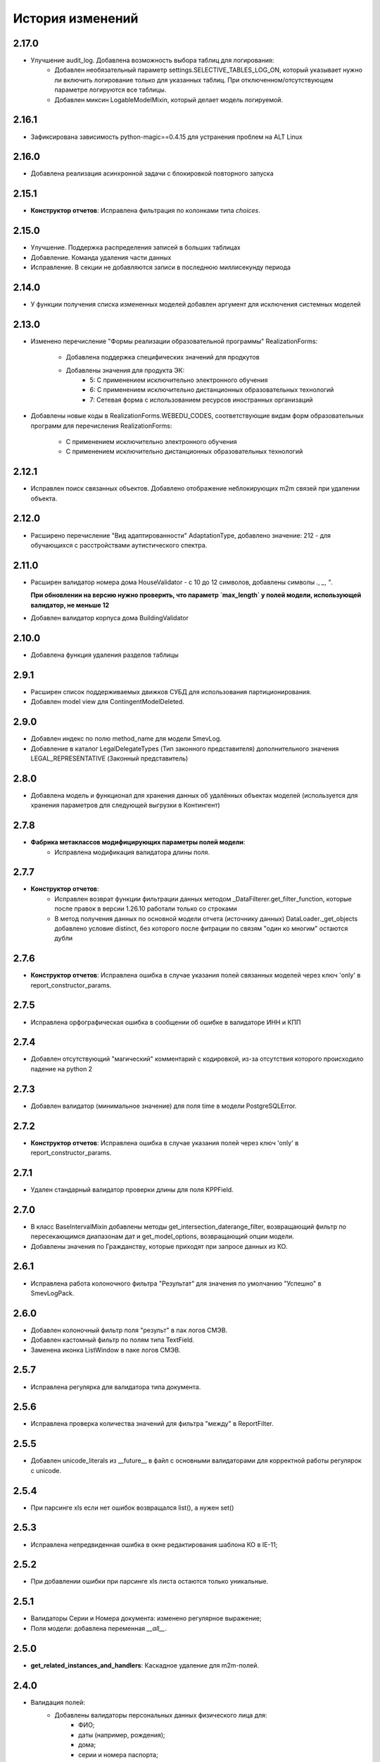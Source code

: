 .. :changelog:

История изменений
-----------------

2.17.0
++++++
- Улучшение audit_log. Добавлена возможность выбора таблиц для логирования:
    - Добавлен необязательный параметр settings.SELECTIVE_TABLES_LOG_ON,
      который указывает нужно ли включить логирование только для указанных
      таблиц. При отключенном/отсутствующем параметре логируются все таблицы.
    - Добавлен миксин LogableModelMixin, который делает модель логируемой.

2.16.1
++++++
- Зафиксирована зависимость python-magic==0.4.15 для устранения проблем на ALT Linux

2.16.0
++++++
- Добавлена реализация асинхронной задачи с блокировкой повторного запуска

2.15.1
++++++
- **Конструктор отчетов**: Исправлена фильтрация по колонками типа `choices`.

2.15.0
++++++
- Улучшение. Поддержка распределения записей в больших таблицах
- Добавление. Команда удаления части данных
- Исправление. В секции не добавляются записи в последнюю миллисекунду периода

2.14.0
++++++
- У функции получения списка измененных моделей добавлен аргумент для
  исключения системных моделей

2.13.0
++++++
- Изменено перечисление "Формы реализации образовательной программы"
  RealizationForms:
    - Добавлена поддержка специфических значений для продкутов
    - Добавлены значения для продукта ЭК:
        - 5: С применением исключительно электронного обучения
        - 6: С применением исключительно дистанционных
          образовательных технологий
        - 7: Сетевая форма с использованием ресурсов иностранных организаций

- Добавлены новые коды в RealizationForms.WEBEDU_CODES, соответствующие
  видам форм образовательных программ для перечисления RealizationForms:

    - С применением исключительно электронного обучения
    - С применением исключительно дистанционных образовательных технологий


2.12.1
++++++
- Исправлен поиск связанных объектов. Добавлено отображение неблокирующих
  m2m связей при удалении объекта.

2.12.0
++++++
- Расширено перечисление "Вид адаптированности" AdaptationType, добавлено
  значение: 212 - для обучающихся с расстройствами аутистического спектра.

2.11.0
++++++
- Расширен валидатор номера дома HouseValidator - с 10 до 12 символов,
  добавлены символы `.`, `_`, `"`.

  **При обновлении на версию нужно проверить, что параметр `max_length`
  у полей модели, использующей валидатор, не меньше 12**
- Добавлен валидатор корпуса дома BuildingValidator

2.10.0
++++++
- Добавлена функция удаления разделов таблицы

2.9.1
+++++
- Расширен список поддерживаемых движков СУБД для использования
  партиционирования.
- Добавлен model view для ContingentModelDeleted.

2.9.0
+++++
- Добавлен индекс по полю method_name для модели SmevLog.
- Добавление в каталог LegalDelegateTypes (Тип законного представителя)
  дополнительного значения LEGAL_REPRESENTATIVE (Законный представитель)

2.8.0
+++++
- Добавлена модель и функционал для хранения данных об удалённых объектах
  моделей (используется для хранения параметров для следующей выгрузки в
  Контингент)

2.7.8
+++++
- **Фабрика метаклассов модифицирующих параметры полей модели**:
    - Исправлена модификация валидатора длины поля.

2.7.7
+++++
- **Конструктор отчетов**:
    - Исправлен возврат функции фильтрации данных методом
      _DataFilterer.get_filter_function,
      которые после правок в версии 1.26.10 работали только со строками
    - В метод получения данных по основной модели отчета (источнику данных)
      DataLoader._get_objects добавлено условие distinct,
      без которого после фитрации по связям "один ко многим" остаются дубли

2.7.6
+++++
- **Конструктор отчетов**:  Исправлена ошибка в случае
  указания полей связанных моделей через ключ 'only'
  в report_constructor_params.

2.7.5
+++++
- Исправлена орфографическая ошибка в сообщении об ошибке в
  валидаторе ИНН и КПП

2.7.4
+++++
- Добавлен отсутствующий "магический" комментарий с кодировкой,
  из-за отсутствия которого происходило падение на python 2

2.7.3
+++++
- Добавлен валидатор (минимальное значение)
  для поля time в модели PostgreSQLError.

2.7.2
+++++
- **Конструктор отчетов**:  Исправлена ошибка в случае
  указания полей через ключ 'only' в report_constructor_params.

2.7.1
+++++
- Удален стандарный валидатор проверки длины для поля KPPField.

2.7.0
+++++
- В класс BaseIntervalMixin добавлены методы get_intersection_daterange_filter,
  возвращающий фильтр по пересекающимся диапазонам дат и get_model_options,
  возвращающий опции модели.
- Добавлены значения по Гражданству, которые приходят при запросе данных из КО.

2.6.1
+++++
- Исправлена работа колоночного фильтра "Результат"
  для значения по умолчанию "Успешно" в SmevLogPack.

2.6.0
+++++
- Добавлен колоночный фильтр поля "результ" в пак логов СМЭВ.
- Добавлен кастомный фильтр по полям типа TextField.
- Заменена иконка ListWindow в паке логов СМЭВ.

2.5.7
+++++
- Исправлена регулярка для валидатора типа документа.

2.5.6
+++++
- Исправлена проверка количества значений для фильтра "между" в ReportFilter.

2.5.5
+++++
- Добавлен unicode_literals из __future__ в файл с основными валидаторами
  для корректной работы регулярок с unicode.

2.5.4
+++++
- При парсинге xls если нет ошибок возвращался list(), а нужен set()

2.5.3
+++++
- Исправлена непредвиденная ошибка в окне редактирования шаблона КО в IE-11;

2.5.2
+++++
- При добавлении ошибки при парсинге xls листа остаются только уникальные.

2.5.1
+++++
- Валидаторы Серии и Номера документа: изменено регулярное выражение;
- Поля модели: добавлена переменная `__all__`.

2.5.0
+++++
- **get_related_instances_and_handlers**: Каскадное удаление для m2m-полей.

2.4.0
+++++
- Валидация полей:
    - Добавлены валидаторы персональных данных физического лица для:
         - ФИО;
         - даты (например, рождения);
         - дома;
         - серии и номера паспорта;
         - серии и номера остальных документов;
    - Добавлены вспомогательные функции для создания миграций с валидаторами по
      дате, в которых требуется динамически изменяющаяся дата. К примеру, когда
      дата рождения не должна быть больше текущей даты.
- Поля модели для персональных данных:
    - Добавлены поля для ФИО, СНИЛС, КПП, ИНН, ОГРН, серии и номера док-в
      (отдельно - паспорта), дат;
    - Некоторые (строковые) поля наследуют интерфейс `IMaskRegexField` и
      указывают маску ввода.

2.3.3
+++++
- **CascadeDeleleMixin**: Добавлены сигналы pre_cascade и post_cascade.

2.3.2
+++++
- **CascadeDeleleMixin**: Исправлена совместимость с второй версией Python.

2.3.1
+++++
- **BaseImportPack**: Исправлена проблема вызова метода `get_loaders`
  без параметров.

2.3.0
+++++
- **CascadeDeleleMixin**: Доработка алгоритма удаления связанных объектов.

2.2.6
+++++
- **FileMimeTypeValidator**: Исправлено получение mimetype для докуметов
  созданных в MS office (с расширением docx, xslx, pptx и т.д.).

2.2.5
+++++
- **RBAC**: Исправлена ошибка функции _get_group_title при доступе к группе,
  которой нет в rbac.groups.

- **RBAC JS**: Добавлена проверка на присутствие атрибута label у
  canBeAssignedField.

2.2.4
+++++
- **FileMimeTypeValidator**: Исправил ошибку валидации, при которой если уже
  валидировался файл, то его тип не определялся.

2.2.3
+++++
- **Конструктор отчетов**: Исправлена ошибка метода _is_row_nullable, из-за
  которой выполнение прерывалось при проверке сложносоставных столбцов на
  необходимость сортировки.

2.2.2
+++++
- **XLSLoader**: Исправлено написание ошибки для Импортера. Теперь указывается
  номер строки.

2.2.1
+++++
- **RBAC**: Возможность добавления аннотации типов для метода `get_rbac_rule_data`
- **Конструктор отчетов**: Добавлено человекочитаемое представление для столбцов,
  операторов, фильтров, и сортировки в конструкторе отчетов (report_constructor)
- Исправлена ошибка в шаблоне для отображения текста сообщения без
  экранирования символов html-тегов в колонке "Сообщение" в таблице
  перечисления связей при удалении объекта.

2.2.0
+++++
- **Конструктор отчетов**: Добавлена возможность подсчета количества и суммы
  значений в отчете.
- **Конструктор отчетов**: Исправлено формирование данных при использовании
  ``ArrayField``.

2.1.2
+++++
- Исправлена ошибка в конструкторе отчетов Excel, не позволяющая
  отсортировать массив, содержащий и обычные значения, и null (None).

2.1.1
+++++
- Исправление ошибки вызова super() у класса SingleErrorDecimalField.

2.1.0
+++++
- Добавлен валидатор SingleErrorDecimalValidator для поля
  SingleErrorDecimalField, и добавлено поле SingleErrorDecimalField.

2.0.4
+++++
- Исправлен баг при неуказанном классе загрузчика в наследниках
  importer.api.BaseImportPack

2.0.3
+++++
- Исправлена совместимость importer.api.BaseImportPack с Python3

2.0.2
+++++
- (Несовместима с Python3)
  Исправлена совместимость importer.api.BaseImportPack с Python3

2.0.1
++++++
- (Несовместима с Python3) Исправлено эпизодическое отображение
  ошибок встраивания прокси из предшествующей загрузки
  при использовании LayoutProxyLoader

2.0.0
++++++
- Изменения для поддержки Python 3.7.
- Удалены фактически не поддерживаемые south_migrations.

1.28.3
++++++
- **Конструктор отчетов**: Исправлена работа конструктора при работе с
  вложенными блоками, возникающими при обработке отношений многие-ко-многим.

1.28.2
++++++
- Добавлен механизм для комплексной валидации строк при дата-импорте.

1.28.1
++++++
- Исправлена работа конструктора отчетов с ArrayField, BooleanField.

1.28.0
++++++
- Добавлен валидатор ``FileMimeTypeValidator`` для FileField полей проверяющий
  mimtype файла.

1.27.1
++++++
- Исправлена ошибка в python3 TypeError: method expected 2 arguments, got 3

1.27.0
++++++
- Минимальная версия Django поднята до 1.11

1.26.16
+++++++
- Исправлена ошибка приведения типов в XLSLoader.

1.26.15
+++++++
- Исправлена ошибка при проверке необходимости игнорирования поля модели
- Добавлена возможность добавить в конструкторе вычисляемое поле связанной модели

1.26.14
+++++++
- Добавлена возможность изменить базовый кварисет валидатора уникальности.

1.26.13
+++++++
- **Логи СМЭВ**:

 * Добавлена проверка дат в окно параметров печати отчета
 * Печатная форма отчета изменена на Альбомную для того чтобы все столбцы
   умешались на одной странице

1.26.12
+++++++
- Исправлена ошибка перекрытия окна с сообщением при вызове
  ApplicationLogicExeption, при использованиии CancelConfirmWindow.

1.26.11
+++++++
- **Совместимость с Django2.0**: Для совместимости с django 2.0 доработаны:

  * У ``AuditLogMiddleware`` добавлено наследование от MiddlewareMixin для
    совместимостью с новым стилем middleware
  * В модели ``ResetPasswords`` у поля с типом ForeignKey
    добавлен атрибут on_delete

1.26.10
+++++++
- **Конструктор отчетов**: Исправлена работа фильтров.

1.26.9
++++++
- Добавлен валидатор модели для полей, становящихся обязательными в рамках
  плагина.
- Добавлена возможность настраивать сообщение об ошибке для валидатора
  ``UnchangeableFieldValidator``.

1.26.8
++++++

- В дополнение к операции миграции ``AlterField`` с поддержкой других
  приложений добавлены операции ``AddField``, ``RemoveField`` и
  ``RenameField``.

1.26.7
++++++

- **Журнал изменений**: Исправлена ошибка, возникавшая при отображении строкового
  представления удаленого объекта модели, в которой есть поля типа
  ``FileField`` или ``ImageField``.
- **Журнал изменений**: Добавлена поддержка полей типа ``DateTimeField`` при
  отображении строкового представления объекта в журнале изменений.

1.26.6
++++++

- **Конструктор отчетов**:  Исправлена ошибка формирования отчета. Доработана
  функция проверки блока записей, добавлена проверка пустого множества.

1.26.5
++++++

- **Конструктор отчетов**:  Исправлена ошибка фильтрации коллонок для создания
  шаблона отчета.


1.26.4
++++++

- **Конструктор отчетов**:  Исправлена фильтрация коллонок для создания
  шаблона отчета.

1.26.3
++++++

- Добавлена возможность регистрации и перерегистрации представлений моделей,
  в зависимости от их приоритета.


1.26.2
++++++

- **Конструктор отчетов**:  Исправлена ошибка связаная с кодировками при
  записи в файл.

1.26.1
++++++

- **Конструктор отчетов**:  В конструктор отчетов исправлена ошибка объеденения блоков в строке

1.26.0
++++++

- Добавлена операция миграций ``AlterField`` для изменения параметров полей с
  поддержкой моделей других приложений.

1.25.1
++++++

- **Подержка django 2.2**: Добавлена подержка django 2.2.

1.25.0
++++++

- **validation**: В ModelValidationMixin добавлена возможность задавать
  классы-валидаторы для модели.
- **validators**: Добавлены валидаторы для моделей.

1.24.0
++++++

- **Конструктор отчетов**: вычисляемые поля.

1.24.0
++++++

- **Конструктор отчетов**: вычисляемые поля.

1.23.0
++++++

- **Конструктор отчетов**: Исправлено поведение редактора шаблонов так, чтобы
  в режиме ``read_only`` не были доступны кнопки редактирования шаблона.
- **Конструктор отчетов**: в редактор шаблонов отчетов добавлена поддержка
  двойного клика мышью для добавления/удаления столбцов в отчет и
  разворачивания/сворачивания разделов.
- **Конструктор отчетов**: добавлена поддержка полей логического типа. Ранее
  для таких полей в отчете отображались значения "0" и "1". После доработки
  отображаются "Нет" и "Да" соответственно.

1.22.1
+++++++

- **educommon.importer.XLSReader**: Исправлена обработка ключей словаря
  конфигураций страниц, так что бы не возникала ошибка, когда их тип отличный
  от str.

1.22.0
+++++++

- **django.db.utils**: Добавлен ``Lookup`` фильтрации текста по вхождению
  независимо от регистра, букв е/ё и наличия пробелов.

1.21.9
++++++

- **validators**: Исправлено сообщение валидатора ОКТМО.

1.21.8
++++++

- **extenders**: Исправлена ошибка добавления расширителей с приоритетом.

1.21.7
++++++

- **ws_log**: Исправлена ошибка логирования в ``BaseWsApplicationLogger``.

1.21.6
++++++

- **ws_log**: Исправлена ошибка при сохранение записи лога в Python3.
  При сохранении запрос/ответ в модели не приобразовывался из bytes в str. Это
  приводило к не правильному отображению запросов/ответов в логе.

1.21.5
++++++

- ``utils.ui``: Багфикс в ``DatetimeFilterCreator``, фильтрация осуществлялась
  по полю ``time``, а не по полю, имя которого указывалось в аргументе
  ``field_name``.

1.21.4
+++++++

- **Конструктор отчетов**: Добавлено текстовое представление модели
  ReportTemplate.

1.21.3
+++++++

- **importer**: в XLSLoader изменен текст ошибки при неправильном именовании
  листов в импортируемом файле.

1.21.2
+++++++

- **Конструктор отчетов**: исправлено падение в реестре конструктора отчета
  при несуществующих полях в подотчетных моделях.

1.21.1
+++++++

- **Построение отчета**: Метод ''SimpleReporter.make_report'' изменен
  для более удобного расширения.
- Обработано исключение, генерируемое дескрипторами при ``clean()`` модели
- Учтены связи ``OneToOneField`` при синхронизации данных с Контингентом.
- Внесены исправления в конструктор отчетов. Исправлена проблема извлечения
  полей из RelatedObject.

1.21.0
++++++

- Добавлен пакет **about**, реализующий базовый функционал приложения
  "Информация о системе".

1.20.9
++++++

- **Импорты**: Исправлена ошибка формирования логов при импорте.

1.20.8
++++++

- **Импорты**: Исправлено учитывание регистра названия листов при поиске
  загрузчиков и замалчивание ошибок при неправильном названии листов.

1.20.7
++++++

- **Конструктор отчетов**: Исправлен рекурсивный поиск исключаемых полей.

1.20.6
++++++

- Исправлено отображение лога в журнале изменений, пакет rbac,
  модель RolePermission

1.20.5
++++++

- Добавлено сохранение названия функции при обертывании в
  ``convert_validation_error_to``

1.20.4
++++++

- Добавлено предстваление для модели ``contingent_plugin.ContingentModelChanged``
- Доработано подключение плагина ``contingent_plugin``

1.20.3
++++++

- Исправлен баг при получении модели для проверки в RelationsCheckMixin.
  Ошибка возникала при извлечении модели из прокси над другим прокси.

1.20.2
++++++

- **RBAC**: Отключено отображение предупреждений об удалении зависимых объектов
  при удалении роли.

1.20.1
++++++

- Исправлена ошибка связаная с правилом удаление(on_delete) в поле task_type
  модели RunningTask.

1.20.0
++++++

- Добавлена поддержка django 2.0.

1.19.7
++++++

- Исправлена ошибка при открытии окна BaseMultiSelectWindow

1.19.6
++++++

- **RBAC**: багфикс в функции get_rbac_rule_data().

1.19.5
++++++

- **utils.plugins**: багфикс в модуле (проявлялся в Python 2).

1.19.4
++++++

- **Журнал изменений**: добавлена возможность отключения актуализации настроек
  журналирования.

1.19.3
++++++

- Добавлена возможность автоматичекой перезагрузки грида после подтверждения
  удаления всех зависимых объектов.

1.19.2
++++++

- Исправлена ошибка плагина ``contingent_plugin`` в функции
  ``observer.ContingentFieldsObserver#_has_changes``. При применении дата
  миграций плагином логируются изменения данных. При этом в перечне полей
  логирования находятся и те, которые существовали в модели не всегда.
  Устранено падение, если поля в исторической модели еще не существует.

1.19.1
++++++

- Добавлена возможность сохранения выбора при переходе между страницами
  BaseMultiSelectWindow

1.19.0
++++++

- Добавлен пакет **rest**, реализующий базовый функционал для создания
  rest-сервисов
- Исправлена работа ResultPermissionsAction для случая,
  когда у роли есть скрытые разрешения.

1.18.0
++++++

- Добавлен класс-примесь ``DeferredActionsMixin`` для выполнения отложенных
  действий перед/после сохранения/удаления объекта модели.

1.17.5
++++++

- Добавлена возможность расширять функции и методы встроенных типов

1.17.4
++++++

- Исправлено получение пака в ``get_pack()``
- Добавлена проверка типа расширяемой функции/метода

1.17.3
++++++

- **ws_log**: Добавлен новый тип источника взаимодействия "МФЦ".

1.17.2
++++++

- **ws_log**: Исправлена ошибка при логирование запросов в Python 3.

1.17.1
++++++

- **ws_log**: Добавлен новый тип источника взаимодействия "Барс-Образование".
- **delete_check**: Функции получения связанных объектов при удалении вынесены
  за DeleteCheck, исправлено формирование связей при использовании
  Django-коллектора.

1.17.0
++++++

- В ``ModelValidationMixin`` добавлена возможность выполнения операций
  сохранения с проверкой (``clean_and_save()``, ``objects.create()``) внутри
  транзакции. Такая необходимость возникает в т.ч. когда внутри
  ``full_clean()`` используется ``select_for_update()``.

1.16.3
++++++

- Добавлены новые параметры полей ввода имен, ОКПО, ОГРН, ОКВЭД, ОКОПФ,
  ОКФС, телефона, эоектронной почты и номера счета.

1.16.2
++++++

- **django.db.migration.operations**: добавлена поддержка "естественных"
  (natural) ключей в операции ``LoadFixture``.

1.16.1
++++++

- **delete_check**: Сбор неблокирующих связей при удалении объектов заменен на
  использование коллектора Django.
- **Интервальные модели**: оптимизирована проверка пересечения интервала
  с другими записями модели (параметр ``no_intersections_for``) при
  использовании внешних ключей.
- **Реестр асинхронных задач**: Исправлен некорректный порядок отображения
  результатов выполнения асинхронной задачи.

1.16.0
++++++

- Добавлено окно отображения связанных объектов с возможностью продолжить
  удаление объекта и его связей.

1.15.9
++++++

- **RBAC**: Багфикс в команде ``rbac show actions`` при запуске в Python 3.
- **RBAC**: В вывод команды ``rbac show actions`` добавлена подсветка имен
  разрешений и классов.

1.15.8
++++++

- **Интервальные модели**: Багфикс в метаклассе интервальной модели. Ошибка
  проявлялась в том, случае, когда на основе классов-примесей
  ``DateIntervalMixin`` и ``DateTimeIntervalMixin`` создавались классы-примеси.
  В метаклассе ``BaseIntervalMeta`` учитывались параметры только самого класса,
  но не его предков, в результате при сложном наследовании терялись параметры
  интервальной модели.
- Удалено использование pip API в связи с тем, что в версии 10 оно было
  закрыто.

1.15.7
++++++

- **Интервальные модели**: Багфикс в метаклассе интервальной модели, из-за
  которого нельзя было поменять параметры полей с границами интервала, если
  в классе модели использовался другой метакласс (конфликт с
  ``model_modifier_metaclass``).

1.15.6
++++++

- **Журнал изменений**: Удалена привязка к RBAC. Это мешало использовать журнал
  изменений в Системах без RBAC.

1.15.5
++++++

- **Конструктор отчетов**: Добавление проверки окрашивания в красный только
  листьевю
- **Журнал изменений**: багфикс в коде перенастройки подключения к сервисной
  БД из основной.

1.15.4
++++++

- Багфикс после добавления поддержки Python 3: исправлен расчет высоты текста
в ячейке

1.15.3
++++++

- Добавлен перехват ObjectDoesNotExist ошибок для моделей.
- Багфикс после добавления поддержки Python 3: исправлено разбиение слова на
  части для печатных форм.
- **Конструктор отчетов**: Исправление отображения отчетов с неактуальными
  колонками.
- **Конструктор отчетов**: Поле "Отображать данные по дочерним учреждениям"
  переименовано в поле "Отображать данные по дочерним организациям".

1.15.2
++++++

- Багфикс после добавления поддержки Python 3: добавлено принудительное
  приведение номера строки к строковому виду в key-функции сортировки логов.

1.15.1
++++++

- Багфикс после добавления поддержки Python 3: убран decode() для объектов str.

1.15.0
++++++

- Добавлен функционал расширителей классов (``educommon.utils.plugins``).

1.14.3
++++++

- **RBAC**: Багфикс в модели ``UserRole`` (непраивльно выполнялась проверка
  возможности назначения роли указанному типу пользователя).

1.14.2
++++++

- **RBAC**: Багфикс в окне редактирования роли: не отображались наименования
  разделов.
- Багфикс после добавления поддержки Python 3: при использовании директивы
  ``from __future__ import absolute_imports`` в Python 2 значение
  ``__package__`` содержит пустую строку вместо имени пакета.

1.14.1
++++++

- **ws_log**: Исправлена ошибка сортировки по столбцу "Код метода".

1.14.0
++++++

- Поддержка Python 3.

1.13.8
++++++

- **Реестр асинхронных задач**: Исправлена ошибка, возникающая при попытке
  использования ``retry`` у асинхронных задач.


1.13.7
++++++

- **Конструктор отчетов**: Исправлена ошибка, возникающая при формировании
  и редактировании отчетов из шаблонов, поля которых были исключены
  при помощи ``model.report_constructor_params`` (except, only, skip).


1.13.6
++++++

- **m3**: Доработана совместимость с Django >= 1.9

1.13.5
++++++

- **ws_log**: Добавлена возможность сортировки записей в реестре логов
  запросов СМЭВ (``educommon.ws_log.actions.SmevLogPack``)

1.13.4
++++++

- **django.db.migration.operations**: В ``LoadFixture`` и ``CorrectSequence``
  добавлены возможности принудительно загрузить фикстуры и
  скорректировать sequence для моделей
  (например, для моделей, у которых параметр managed=False).

1.13.3
++++++

- **Конструктор отчетов**: Исправлена ошибка, при которой некорректно
  выполнялась проверка ограничивающих параметров столбцов вложенных
  моделей источника.

1.13.2
++++++

- **django.db.utils**: Багфикс в ``model_modifier_metaclass`` (при изменении
  параметры ``max_length`` у поля ``CharField`` в соответствующем валидаторе
  поля значение оставалось равным исходному).

1.13.1
++++++

- **ws_log**: Исправлена ошибка при обработке события wsgi_exception.

1.13.0
++++++

- **ws_log**

  - Доработано логирование запросов к веб-сервисам.
  - Добавлен менеджер логгеров (``educommon.ws_log.utils.logger_manager``).
  - Добавлен класс-интерфейс для конфигурирования менеджера логгеров
    (``educommon.ws_log.IConfig``).
  - Добавлен логгер для уже существующих веб-сервисов
    (``educommon.ws_log.base.DefaultWsApplicationLogger``).

1.12.3
++++++

- **RBAC**: Багфикс проверки типа пользователя в модели ``UserRole``.

1.12.2
++++++

- **RBAC**: Реализована защита от удаления из всех ролей разрешения на
  редактирование роли.

1.12.1
++++++

- **RBAC**: Багфикс в миграции 0004: из-за того, что не был прописан менеджер
  по умолчанию, использование модели ``UserRole`` в миграциях приводило к
  ошибке, т.к. атрибута ``objects`` у этой модели не было.

1.12.0
++++++

- **RBAC**: Добавлена возможность назначения ролей определенному типу
  пользователей.

1.11.2
++++++
- ``utils.fonts``: Добавлен шрифт Calibri.

1.11.1
++++++

- ``utils.ui``: Добавлена возможность указывать callable-объекты для
  формирования вариантов выбора в фильтре ``educommon.utils.ui.ChoicesFilter``.

1.11.0
++++++

- **Конструктор отчетов**: Изменена логика обработки параметров моделей,
  теперь иерархия столбцов отчета формируется в зависимости от параметров
  источника данных.
- **Конструктор отчетов**: Добавлена возможность указывать вложенные поля в
  параметрах конструктора модели.

1.10.0
++++++

- Добавлен парсер для файлов лицензий (``educommon.utils.licence``).
- **RBAC**: Добавлена возможность сокрытия разрешений от пользователя.
- **RBAC**: В окно редактирования роли добавлен столбец "Зависимые разрешения".

1.9.1
+++++

- **Конструктор отчетов**: Добавлена проверка заполненности параметров
  сортировки отчета на клиенте.

1.9.0
+++++

- **Конструктор отчетов**: Минимальная версия *Django* поднята до *1.8*.
- **Конструктор отчетов**: Регистрация `lower` лукапа при подключении плагина.
- **Конструктор отчетов**: Исправлена работа фильтров "Равно одному из" и
  "Между".
- Добавлена возможность расширения списка зависимых объектов перед удалением
  записей в слушателе ``DeleteCheck``, через сигнал ``collect_implicit``.
- **Журнал веб-сервисов**: в окне печати и xls шаблоне изменено название поля
  с "Учреждение" на "Организация".
- Добавлены переменные "Константы" обозначающие некоторые элементы справочника
  образовательных организаций
- **RBAC**: Исправлена ошибка открытия списка ролей при наличии права только
  на просмотр.

1.8.3
+++++

- Исправлена ошибка в ``educommon.django.db.utils.model_modifier_metaclass``.
  Не было учтено, что некоторые атрибуты поля имеют дубликаты *(например,
  значение ``verbose_name`` дублируется также и в атрибуте ``_verbose_name``)*.
  В результате, если не продублировать значение в таких атрибутах, при
  формировании файла миграции переопределенные в ``model_modifier_metaclass``
  параметры полей не будут учтены.

1.8.2
+++++

- **RBAC**: Добавлена возможность указывать зависимости между разрешениями
  в виде callable-объекта (актуально для предотвращения кросс-импортов).

1.8.1
+++++

- **RBAC**: Добавлена поддержка классов конфигурации django-приложений в
  параметре ``INSTALLED_APPS``.

1.8.0
+++++

- **RBAC**: Добавлена возможность определять зависимости между разрешениями.
- **RBAC**: В окно редактирования роли добавлена возможность просмотра итоговых
  разрешений, предоставляемых ролью (с учетом зависимых разрешений и вложенных
  ролей).
- **RBAC**: Прописаны зависимости между разрешениями в следующих приложениях
  ``educommon.auth.rbac`` и ``educommon.audit_log``.
- **Утилиты**: добавлена функция ``patch_utf8_assertion_error``. Если её
  вызвать при инициализации проекта, то все исключения AssertionError
  с русскоязычными сообщениями будут отображаться корректно.

1.7.0
+++++

- **RBAC**: Добавлено отображение текстового описания разрешения в окне
  редактирования роли.

- Перенос шаблонного фильтра ``jsonify`` в ``educommon.utils.system_app``.

1.6.8
+++++

- **RBAC**: Доработка функции ``educommon.auth.rbac.utils.get_rbac_rule_data``.
  Добавлена поддержка метода ``get_rbac_rule_data`` в действиях (``Action``), а
  также поддержка аргумента ``action`` в методах ``get_rbac_rule_data``.

1.6.7
+++++

- **Утилиты**: Багфикс в функции ``educommon.utild.db.get_related_fields()``.

1.6.6
+++++

- **RBAC**: Багфикс в коде запуска обработчиков разрешений.

1.6.5
+++++

- **RBAC**: Доработана проверка на вложенность при удалении роли из роли.
- Вынесен шаблонный фильтр jsonify.

1.6.4
+++++

- Добавлен источник взаимодействия "концентратор" в реестр "Поставщики СМЭВ"

1.6.3
+++++

- **Утилиты**: исправлена ошибка в функции ``is_in_migration_command()``,
  допущенная в предыдущей версии ``educommon``.

1.6.2
+++++

- **Утилиты**: доработана функция ``is_in_migration_command()``. Ранее в
  версиях Django 1.7+ она возвращала ``True`` только если вызов функции
  осуществлялся в рамках выполнения management-команды ``migrate``, команды
  ``makemigrations``, ``sqlmigrate`` и ``show_migrations`` не учитывались.
  Поддержка этих команд добавлена в функцию.

1.6.1
+++++

- **Конструктор отчетов**: в окне редактирования шаблона отчета на вкладке
  "Фильтры" столбец "Оператор" переименован на "Условие".

- **Конструктор отчетов**: доработка для совместимости с Celery 4.x.
  ``ConstructorConfig.async_task`` должен возвращать экземпляр класса, а в коде
  результат использовался как класс.

- Обновлены secure_media urlpatterns для Django 1.10.

1.6.0
+++++

- **Конструктор отчетов**: добавлена возможность переопределения наименований
  столбцов при настройке источников данных.

1.5.0
+++++

- **Журнал изменений**: добавлена проверка наличия в базах данных (основной и
  сервисной) необходимых расширений. При их отсутствии осуществляется попытка
  создания недостающих расширений: для основной БД --- ``postgres_fdw`` и
  ``hstore``, для сервисной --- ``hstore``.
- **Журнал изменений**: исправлена ошибка, возникающая при выполнении миграций
  на пустой БД.

1.4.0
+++++

- Конструктор отчетов: фильтрация и сортировка данных, багфиксы.
- Исправлена ошибка в зависимости от пакета ``m3-django-compat``, которая
  приводила к тому, что при установке зависимостей в соответствии со списком
  зависимостей проекта устанавливалась версия 1.3.0 несмотря на то, что другие
  пакеты требовали более высоких версий ``m3-django-compat``.

1.3.2
+++++

- Исправлена миграция изменения Поле "Адрес сервиса изменения статуса"
  в модели "Поставщики СМЭВ"


1.3.1
+++++

- Поле "Адрес сервиса изменения статуса" в модели "Поставщики СМЭВ"
  сделано необязательным.

1.2.0
+++++

- В educommon.importer.EnumCell добавлена возможность указывать значения,
  при которых ячейка считается пустой.

1.1.4
+++++

- Добавлены типы законного представителя ("Попечитель" и "Руководитель воспита-
  тельного, лечебного и иного учреждения, в котором ребенок находится на
  полном государственном обеспечении") в качестве доступных для выбора в
  справочниках значений в ЭДС.

1.1.3
+++++

- Исправление ошибки в функции ``educommon.ws_log.smev.applications.method_call``.
  Если дескриптор метода не найден(ResourceNotFound), при попытки получить
  из системы информацию по методу сервиса для логирования, падала ошибка.

1.1.2
+++++

- Исправление ошибки в функции ``educommon.utils.m3.db.get_related_fields``.
  Ошибка заключалась в том, что функция возвращала M2M-поля, указывая на то,
  что из них есть ссылки (внешний ключ) на указанную в первом аргументе функции
  модель. Но фактически такой ссылки нет --- есть ссылка из промежуточной
  таблицы. Это приводило к неправильному функционированию слушателя
  ``DeleteCheck``.

1.1.1
+++++

- При отсутствии прав на редактирование разрешений ролей грид в
  ``educommon.auth.rbac.ui.RoleEditWindow`` будет типа `ExtGridRowSelModel`,
  иначе `ExtGridCheckBoxSelModel`. Добавлен стиль для строк грида ролей
  которые не выбраны.

1.1.0
+++++

- Объявлены две константы для перечисления трудных жизненных ситуаций
  (``educommon.contingent.catalogs.DifficultSituations``).
- Добавлена совместимость ``educommon.django.db.partitioning`` c Django 1.4.
- Добавлен справочник "Тип документа, подтверждающего права".

1.0.12
++++++

- Исправлена 4-ая миграция модуля ``educommon.ws_log``, добавлено явное
  приведение типа, при изменении поля ``source``.

1.0.11
++++++

- Блокировка грида в ``educommon.auth.rbac.ui.RoleEditWindow``, если имеются
  права только на просмотр ролей. Скрытие кнопки сохранить.

1.0.10
++++++

- Исправление ошибки при фильтрации записей по полю "Объект" в Журнале
  изменений (``educommon.audit_log``).

1.0.9
+++++

- Перенос проверки наличия полей в моделях для
  ``contingent.contingent_plugin.observer.ContingentFieldsObserver``

1.0.8
+++++

- Исправил функцию проверки наличия SQL процедур, необходимых
  для проведения партиционирования.

1.0.7
+++++

- Исправлена ошибка UnicodeEncodeError при обработке
  ``spyne_smev.fault.ApiError``.

1.0.5
+++++

- Восстановлена загрузка фикстуры для модели типа асинхронных задач
  в django-миграциях.

1.0.4
+++++

- Секционирование таблиц PostgreSQL: Багфикс в ``partitioning.sql``.

1.0.3
+++++

- Секционирование таблиц PostgreSQL: Исправление ошибки в функции
  ``partitioning.get_sequence_for_field()``.

1.0.2
+++++

- Конструктор отчетов: переведение сборки в асинхронный режим работы.

1.0.1
+++++

- Конструктор отчетов: увеличение времени ожидания сборки.

  Сборка отчетов может занимать много времени, но при этом пока идет в
  синхронном режиме, поэтому таймаут ожидания ответа на HTTP-запрос
  сборки отчета увеличен до 30 минут.

1.0.0
+++++

- Изменен порядок нумерации версий, описание см. в README.rst.
- Реализация конструктора отчетов.
- Исправление ошибок в параметрах моделей с ``CascadeDeleleMixin``.

0.15.32
+++++++

- Исправление ошибок в ``CascadeDeleteMixin``.

0.15.31
+++++++

- Исправлены ошибки в механизме импорта. В лог теперь попадают сообщения
  об ошибках извлечения данных из xls. Если были ошибки при импорте без
  игнорирования ошибок, то даже корректные данные не загружаются.

0.15.30
+++++++

- заменила None значения uftt_code в IdentityDocumentsTypes на значение 4
  (Другой документ, удостоверяющий личность )

0.15.29
+++++++

- educommon.audit_log: Исправлена ошибка в параметрах фильтра колонки "Объект".

0.15.28
+++++++

- Перенесен слушатель ``DeleteCheck``, собирающий и показывающий информацию о
  зависимых обьектах.
- Перенесен ``model_view`` , отображающий связи о зависимых объектах.
- Создана инфраструктура для тестирования паков.
- Созданы примеси к моделям и пакам для каскадного удаления обьектов.
- Тесты для примесей ``CascadeDeleleMixin`` и ``CascadeDeletePackMixin``.
- Добавлена совместимость management-команды ``rbac`` с версиями django<1.10.
- Перенесены функции ``get_field``, ``get_related_fields``,
  ``get_related_instances``, ``get_nested_attr``, ``local_template``.

0.15.27
+++++++

- ``educommon.ws_log``: добавлен индекс для поля "Время СМЭВ запроса"
  (``ws_log_smevlog.time``).
- ``educommon.ws_log``: оптимизирован запрос на выборку записей.

0.15.26
+++++++

- Исправлена ошибка pickle объекта модели партицированной таблицы

0.15.25
+++++++

- ``educommon.auth.simple_auth``: добавлена возможность кастомизации алгоритма
  поиска учетной записи по email при восстановлении пароля. В ``educommon.ioc``
  добавлена возможность зарегистрировать функцию ``get_user_by_email(email)``,
  в которой реализован альтернативный алгоритм.

0.15.24
+++++++

- Убрано сообщение «Файл пуст» при импорте.
- Исправлена ошибка при миграциии ``ws_log`` на всех версиях Django.

0.15.23
+++++++

- Исправлена проблема с указанием высоты строки объединенных ячеек при
  использовании ``educommon.report.utils.adjust_row_height``.
- Добавлен шрифт Tahoma Regular.
- В метод ``BaseIntervalMixin.get_date_in_intervals_filter()`` добавлены
  аргументы ``include_lower_bounds`` и ``include_upper_bounds``, определяющие
  включение границ в интервалы.

0.15.22
+++++++

- Исправлена ошибка невозможности ввода значения фильтров русскими символами в
  management-команде ``delete_objects``.

0.15.21
+++++++

- Добавлена management-команда ``delete_objects`` для удаления объектов.
- В ``educommon.django.db.partitioning`` добавлены management-команды
  для осуществления секционирования и миграции данных из родительской
  таблицы в соответствующие секции.
- Добавлена функция ``reconfigure_object_tree_by_access`` для
  перенастройки древовидного грида в зависимости от прав доступа.
- RBAC: В окне редактирования роли исправлена сортировка списка разрешений.

0.15.20
+++++++

- Добавлен журнал изменений

0.15.19
+++++++

- Исправлена ошибка при миграции ``contingent_plugin`` на версиях Django выше
  1.9.0.

0.15.18
+++++++

- Исправлена ошибка при которой невозможно изменить название файла отчета, если
  задан параметр ``title`` у пака для генерации отчета.

0.15.17
+++++++

- Поддержка версий PostgreSQL<9.5 в коде партиционирования таблиц БД. Для
  установки изменений в БД нужно выполнить
  ``partitioning.init(database_alias, force=True)``. Изменение вышло также в
  версии 0.14.24.

0.15.16
+++++++

- Поддержка табличных пространств в партиционированных таблицах. Новые разделы
  будут создаваться в том же табличном пространстве, в котором находится
  основная таблица, а не в табличном пространстве по умолчанию. Для установки
  изменений в БД нужно выполнить
  ``partitioning.init(database_alias, force=True)``.

0.15.15
+++++++

- Исправление ошибки получения списка зависимых объектов в
  ``educommon.objectpack.actions.RelationsCheckMixin``.

0.15.14
+++++++

- Исправление ошибок, допущенных в версии 0.15.10, в очередности параметров
  инициализации ``educommon.importer.proxy_import.ProxyLoader`` и пустому
  логу при загрузке строк в ``educommon.importer.proxy.MultiProxyLoader``,
  приводивших к проблемам с обратной совместимостью.

0.15.13
+++++++

- Исправление ошибок модуля импортера для работы библиотеки с версиями
  m3-core ниже 2.2.5.

0.15.12
+++++++

- К initial миграции contingent_plugin добавлен run_before со всеми
  приложениями из settings.PROJECT_APPS.

0.15.11
+++++++

- Добавлена обработка критической ошибки импорта для предварительной проверки.

0.15.10
+++++++

- Добавлен функционал предварительной проверки шаблона для операции импорта.

0.15.9
++++++

- Исправление ошибок в коде партиционирования таблиц БД, допущенных в версии
  0.14.21.

0.15.8
++++++

- Исправление ошибок, допущенных в версии 0.14.20/0.15.7, в коде
  ппартиционирования таблиц БД.

0.15.7
++++++

- Доработана печать Логов СМЭВ.
- Дополнительная оптимизация триггеров, обеспечивающих партиционирование таблиц
  БД.

0.15.6
++++++

- Исправлена ошибка ``educommon.importer.proxy_import.ProxyLoader``,
  в которой вызов метода ``load`` при наличии ошибок в импорте
  возвращал True.

0.15.5
++++++

- Оптимизация триггеров, обеспечивающих партиционирование таблиц БД (также
  в версии 0.14.19).

0.15.4
++++++

- Исправления в OriginalObjectMixin, исправляющие ошибку по внесению None
  в WeakValueDictionary.

0.15.3
++++++

- Исправления в OriginalObjectMixin, позволяющие без проблем накатывать
  миграции с загрузкой из фикстур.
- Добавлены константы для справочников "Образовательные программы", "Виды
  адаптированности", "Формы реализации образовательной программы".

0.15.2
++++++

- В ``educommon.report.utils`` добавлены функции ``cm_to_inch``,
  ``inch_to_cm``, ``get_cell_bounds``, ``get_cell_width`` и
  ``get_cell_height``.
- В функцию ``educommon.report.utils.adjust_row_height`` добавлена поддержка
  объединенных ячеек.

0.15.1
++++++

- Багфикс в базовом классе для роутеров БД ``ServiceDbRouterBase``.

0.15.0 (2016-09-15)
+++++++++++++++++++

- Выполнен рефакторинг наблюдателя за изменениями в моделях (инструкции по
  обновлению см. в ``UPGRADE.rst``).
- Изменения для совместимости с Django 1.10.

0.14.25
+++++++

- ``educommon.ws_log``: добавлен индекс для поля "Время СМЭВ запроса"
  (``ws_log_smevlog.time``).
- ``educommon.ws_log``: оптимизирован запрос на выборку записей.

0.14.24
+++++++

- Поддержка версий PostgreSQL<9.5 в коде партиционирования таблиц БД. Для
  установки изменений в БД нужно выполнить
  ``partitioning.init(database_alias, force=True)``.

0.14.23
+++++++

- Поддержка табличных пространств в партиционированных таблицах. Новые разделы
  будут создаваться в том же табличном пространстве, в котором находится
  основная таблица, а не в табличном пространстве по умолчанию. Для установки
  изменений в БД нужно выполнить
  ``partitioning.init(database_alias, force=True)``.

0.14.22
+++++++

- Исправление ошибок в коде ппартиционирования таблиц БД, допущенных в версии
  0.14.21.

0.14.21
+++++++

- Исправление ошибок, допущенных в версии 0.14.20, в коде ппартиционирования
  таблиц БД.

0.14.20
+++++++

- Дополнительная оптимизация триггеров, обеспечивающих партиционирование таблиц
  БД.

0.14.19
+++++++

- Оптимизация триггеров, обеспечивающих партиционирование таблиц БД.

0.14.18 (2016-09-14)
++++++++++++++++++++

- Исправлена ошибка, когда при ошибке в xml не отображалось имя метода в
  логах СМЭВ
- Исправлена ошибка при определении сообщения о пересечении интервалов в RBAC
- simple_report заменен на m3-simple-report
- Убраны номера версий у termcolor и django-sendfile

0.14.17 (2016-08-26)
++++++++++++++++++++

- Исправлены ошибки совместимости с django 1.4 в contingent_plugin

0.14.16 (2016-08-09)
++++++++++++++++++++

- Добавлена модель для отслеживания измененных данных контингента
- Добавлена реализация паттерна observer для django models
- Добавлена функция для автоматического увеличения высоты строки в отчете,
  в зависимости от содержимого ячейки.

0.14.15 (2016-08-01)
++++++++++++++++++++
- RBAC. Проверка на существование объекта RolePermission

0.14.14 (2016-07-29)
++++++++++++++++++++

- Исправлено сообщение об ошибке уникальности в SmevProvider
- Исправлена ошибка миграции ws_log в south migrations

0.14.13 (2016-07-27)
++++++++++++++++++++

- Переделано поле "Источник взаимодействия" в модели "Поставщики СМЭВ"
- Убрал запись в лог ФИО поставщика, т.к. это свойство специфично для каждого
  продукта.
- Добавил вызов метода update_log, который может быть определен в классах web-сервисов,
  чтобы производить с объектом-логом специфичные для продукта операции.

0.14.12 (2016-07-25)
++++++++++++++++++++

- Фикс получения related_objects через m3-django-compat
  в ``objectpack.actions.RelationsCheckMixin``.
- Добавил возможность автоматически заполнять поле Учреждение в окне настройки
  печати логов СМЭВ.
- Исправление циклических импортов в ``utils.ui``.
- Убрано неявное поведение при инициализации RBAC.

0.14.11 (2016-07-20)
++++++++++++++++++++

- В ``objectpack.actions.RelationsCheckMixin`` добавлена опциональная настройка
  для задания заголовков таблиц зависимых объектов.
- Багфикс в модуле ATCFS. Исправлен вывод отладочной информации при выполнении
  команды atcfs_migrate.
- Исправлена инициализация RBAC при прохождении миграций БД.

0.14.10 (2016-07-18)
++++++++++++++++++++

- Добавлены константы для справочника "Типы документов удостоверяющих личность".

0.14.9 (2016-07-12)
+++++++++++++++++++

- Добавлены новые поля в реестр логов СМЭВ, а так же их заполнение при логировании
  запросов к web-сервисам.
- Поле error в логах СМЭВ переименовано в result.
- Добавлена возможность печатать логи СМЭВ.
- Добавлен параметр для ввода адреса ``url_field_params``.

0.14.8 (2016-07-06)
+++++++++++++++++++

- Изменения для совместимости с Django 1.9+.

0.14.7 (2016-07-06)
+++++++++++++++++++

- Добавлено новое значение для справочника "Трудная жизненная ситуация", также
  вынесены константы для справочника "Тип документа, удостоверяющего
  личность"
- Устранена несовместимость с Django 1.8+.

0.14.6 (2016-06-30)
+++++++++++++++++++

- Изменена генерация имен файлов для отчетов, теперь они включают в себя
  названия отчетов
- Добавлены новые поля в реестр "Поставщики СМЭВ"
- Базовый класс для роутеров моделей дополнен методом ``allow_migrate`` в
  целях совместимости с Django>=1.7.
- RBAC: Удалена зависимость от South (нужно для проектов с Django>=1.7).
- Добавлена поддержка миграций Django в приложениях ``simple_auth``, ``rbac`` и
  ``async``.
- Изменения для поддержки Django 1.7+.

0.14.5 (2016-06-07)
+++++++++++++++++++

- Справочник физкультурных групп пополнен новыми значениями.
- В ``m3.extensions.ui.BaseEditWinExtender`` добавлена поддержка маппинга
  ``ArrayField`` → ``ExtMultiSelectField``.
- RBAC: добавлено verbose_name модели RoleParent.

0.14.4 (2016-05-27)
+++++++++++++++++++

- Добавлен реестр "Поставщики СМЭВ".

0.14.3 (2016-05-26)
+++++++++++++++++++

- **ws_log**: Изменение в коде извлечения данных из ``METHOD_VERBOSE_NAMES``:
  значения ключей заменены на словари с ключами ``method_verbose_name``,
  ``interaction`` и ``protocol``.
- **ws_log**: Добавлено определение вида взаимодействия по протоколу.

0.14.2 (2016-05-19)
+++++++++++++++++++

- Изменение async: добавлены поля описания задачи.
- Изменение async: в результат добавлено время выполнения задачи
  после её завершения.

0.14.1 (2016-05-08)
+++++++++++++++++++

- Обновление пакета ``m3-django-compat`` версии 1.1.x.
- Декоратор ``nested_commit_on_success`` помечен как устаревший.
- ``nested_commit_on_success``, ``commit_on_success`` и ``commit_manually``
  заменены на ``m3_django_compat.atomic``.
- Базовый класс менеджеров моделей изменен с
  ``django.db.models.manager.Manager`` на ``m3_django_compat.Manager``.

0.14.0 (2016-05-07)
+++++++++++++++++++

- Подключение пакета ``m3-django-compat``, реализующего инструменты обеспечения
  совместимости кода с версиями Django>=1.4.

0.13.8 (2016-05-12)
+++++++++++++++++++
- ws_log: отключено логирование wsdl-запросов.
- ws_log: при возникновении ошибки указывается тип запроса "Не СМЭВ".

0.13.7 (2016-05-06)
+++++++++++++++++++

- Багфикс фильтрации в реестре логирования вебсервисов.

0.13.6 (2016-04-27)
+++++++++++++++++++

- Добавлена примесь ``DateTimeIntervalMixin``, аналог ``DateIntervalMixin``
  для дат со временем.

0.13.5 (2016-04-25)
+++++++++++++++++++

- Багфикс в классе-примеси ``ModelProxyValidationMixin``.

0.13.4 (2016-04-13)
+++++++++++++++++++

- Багфикс запуска приложений на django 1.9

0.13.3 (2016-04-07)
+++++++++++++++++++

- Багфикс в журнале веб-сервисов (educommon.ws_log): Исправил вывод ошибки,
  когда после ошибки в методе web-сервиса, в лог записывалась ошибка валидации xml.

0.13.2 (2016-04-02)
+++++++++++++++++++

- Багфикс в журнале веб-сервисов (educommon.ws_log): запись журнала не
  сохранялась(падала ошибка при сохранении), так как в модель логирования было
  добавлено обязательное поле direction, которое не заполнялось при сохранении.

0.13.1 (2016-04-01)
+++++++++++++++++++

- Багфикс в журнале веб-сервисов (educommon.ws_log): запись журнала не
  сохранялась, если не был указан ответ веб-сервиса.

0.13.0 (2016-04-01)
+++++++++++++++++++

- Добавлено поле Направление запроса в модель журнала запросов вебсервисов.
  Внимание! Поле обязательно для заполнения! После перехода на данную версию
  educommon необходимо при сохранении инстанса модели SmevLog указывать
  значение атрибута direction.

0.12.9 (2016-04-22)
+++++++++++++++++++

- Исправлена примесь ``ModelProxyValidationMixin``:

  1. Lazy объекты принудительно преобразуются в строки для проверки вхождения
     в список ошибок.
  2. ``ModelProxyValidationMixin`` устанавливает верный атрибут, указывающий, что
     объект Django-модели прошел валидацию.

0.12.8 (2016-04-01)
+++++++++++++++++++

- Оптимизация процесса инициализации подсистемы RBAC:

  1. Из-за неправильной подстановки значений по умолчанию для поля
     ``Permission.description`` (``None`` вместо ``u''``) при каждой
     инициализации подсистемы RBAC разрешения, у которых не было описания,
     обновлялись в БД, т.е. для каждого разрешения без описания выполнялся
     один ненужный UPDATE-запрос.
  2. При проверке наличия изменений в параметрах разрешений неоптимально
     загружалась информация из БД (по одной записи на каждое разрешение),
     что приводило к выполнению одного SELECT-запроса на каждое разрешение.

0.12.7 (2016-03-31)
+++++++++++++++++++

- Багфиксы в кэширующем бэкенде RBAC:

  1. Сигналы ``post_save`` и ``post_delete`` срабатывали для всех моделей
     системы (нужно было учитывать только сигналы от моделей RBAC).
  2. Не обрабатывались изменения в M2M-модели, используемой для хранения
     разрешений ролей, т.к. Django не отправляет сигналы от автоматически
     созданных моделей. В результате изменение списка разрешений роли не
     приводило к перезагрузке кэша.

0.12.6 (2016-03-23)
+++++++++++++++++++

- Багфиксы в параметрах сборки и установки пакета (теперь сборка и установка
  пакета не требует предварительной установки ``m3-builder``).

0.12.5 (2016-03-22)
+++++++++++++++++++

- Подключение ``m3-builder`` как расширения ``setuptools``.

0.12.4 (2016-03-21)
+++++++++++++++++++

- Журнал запросов СМЭВ.

0.12.3 (2016-03-17)
+++++++++++++++++++

- Исправлена некорректная загрузка ролей пользователей с ограниченным сроком
  действия в кеширующем бэкенде для подсистемы RBAC (см. версию 0.11.6).

0.12.2 (2016-03-14)
+++++++++++++++++++

- Багфикс в коде партиционирования таблиц БД. Ограничения (check constraints),
  накладываемые на разделы, должны содержать только константы, т.к. иначе не
  работает т.н. constraint exclusion и при запросе данных из таблицы
  просматриваются все разделы, а не те, которые удовлетворяют условию выборки
  (см. версию 0.6.7).

0.12.1 (2016-03-11)
+++++++++++++++++++

- ``contingent.catalogs.IdentityDocumentsTypes`` обновлен перечнем типов
  документов, которые могут не иметь серии.

0.12.0 (2016-03-03)
+++++++++++++++++++

- Переименование класса-примеси ``DeleteAfterSaveMixin`` на
  ``DeleteOnSaveMixin`` в связи с добавлением возможности удаления объектов
  *перед* сохранением.

0.11.6 (2015-03-17)
+++++++++++++++++++

- Исправлена некорректная загрузка ролей пользователей с ограниченным сроком
  действия в кеширующем бэкенде для подсистемы RBAC.

0.11.5 (2015-03-16)
+++++++++++++++++++

- Исправлена ошибка в setup.py, приводящая к невозможности установки версии
  0.11.4.

0.11.4 (2016-03-14)
+++++++++++++++++++

- Багфикс в коде партиционирования таблиц БД. Ограничения (check constraints),
  накладываемые на разделы, должны содержать только константы, т.к. иначе не
  работает т.н. constraint exclusion и при запросе данных из таблицы
  просматриваются все разделы, а не те, которые удовлетворяют условию выборки
  (см. версию 0.6.7).

0.11.3 (2016-02-25)
+++++++++++++++++++

- Исправлена ошибка при получение связанных записей Django 1.9

0.11.2 (2016-02-25)
+++++++++++++++++++

- ATC FS: Отображение информации при недоступности ВФХ.

0.11.1 (2016-02-19)
+++++++++++++++++++

- ATC FS: Багфиксы в коде обработки действий при недоступном сервере ВФХ.

0.11.0 (2016-02-10)
+++++++++++++++++++

- Функции для объединения обработчиков правил RBAC логическими операциями НЕ, И,
  ИЛИ.
- Реализован кеширующий бэкенд для подсистемы RBAC.
- Добавлен модуль ``educommon.utils.version``, выполняющий сбор данных о билде
  проекта.

0.10.3 (2016-03-14)
+++++++++++++++++++

- Багфикс в коде партиционирования таблиц БД. Ограничения (check constraints),
  накладываемые на разделы, должны содержать только константы, т.к. иначе не
  работает т.н. constraint exclusion и при запросе данных из таблицы
  просматриваются все разделы, а не те, которые удовлетворяют условию выборки
  (см. версию 0.6.7).

0.10.2 (2016-02-02)
+++++++++++++++++++

- Доработка приложения для авторизации пользователей: реализован компонентный
  подход к формированию страницы входа в систему.

0.10.1 (2016-02-01)
+++++++++++++++++++

- Багфикс в классе ``StringFieldsCleanerMixin`` (см. версию 0.9.6).

0.10.0 (2016-01-29)
+++++++++++++++++++

Добавлена частичная поддержка Django 1.9 с полной обратной совместимостью:

- Метод ``educommon.importer.proxy.MultiProxyLoader.load_rows`` переписан
  с использованием ``transaction.atomc`` (``delay_in_situations`` он
  не поддерживает).
- Добавлен конфиг класс ``educommon.objectpack.apps.EduObjectPackConfig`` для
  избавления конфликта имен с приложением m3-objectpack.
- В менеджерах моделей, методу ``get_query_set`` добавлен
  его новый аналог - ``get_queryset``.

0.9.7 (2016-03-14)
++++++++++++++++++

- Багфикс в коде партиционирования таблиц БД. Ограничения (check constraints),
  накладываемые на разделы, должны содержать только константы, т.к. иначе не
  работает т.н. constraint exclusion и при запросе данных из таблицы
  просматриваются все разделы, а не те, которые удовлетворяют условию выборки
  (см. версию 0.6.7).

0.9.6 (2016-02-01)
++++++++++++++++++

- Багфикс в классе ``StringFieldsCleanerMixin``.

0.9.5 (2016-01-25)
++++++++++++++++++

- Режим раздельного вывода ошибок и предупреждений при импорте.

0.9.4 (2016-01-22)
++++++++++++++++++

- Багфикс в обработчике сигнала ``post_delete`` подсистемы RBAC.
- ATC FS: введено ограничение на длительность подключения к ВФХ.
- Доработка класса-примеси ``DateIntervalMixin``: в метод
  ``interval_intersected_error_message()`` передается дополнительный аргумент
  others для возможности формирования более информативных сообщений.

0.9.3 (2016-01-20)
++++++++++++++++++

- Багфикс в классе-примеси ``ModelProxyValidationMixin``.

0.9.2 (2016-01-20)
++++++++++++++++++

- Багфикс в классе-примеси ``ModelValidationMixin``.

0.9.1 (2016-01-19)
++++++++++++++++++

- Багфикс в классе-примеси ``ModelValidationMixin``.

0.9.0 (2016-01-15)
++++++++++++++++++

- Багфикс в пакете educommon.importer (Приведение дат к более точному типу).
- В классе-примеси для принудительной валидации моделей
  ``ModelValidationMixin`` добавлена поддержка сигналов ``pre_clean`` и
  ``post_clean``.
- Добавлен класс-примесь ``DeleteAfterSaveMixin`` для удаления объектов после
  сохранения модели.
- Добавлен класс-примесь ``StringFieldsCleanerMixin`` для удаления из строковых
  полей модели лишних пробелов.

0.8.5 (2015-12-21)
++++++++++++++++++

- Багфикс в пакете ``educommon.importer`` (конфликт имени ``ValidationError`` в
  ``proxy.py`` и ``XLSReader.py``).

0.8.4 (2015-12-17)
++++++++++++++++++

- В модуле ATCFS реализован механизм передачи в интерфейс ошибок в
  удобочитаемом виде.

0.8.3 (2015-12-14)
++++++++++++++++++

- В ``educommon.ioc`` добавлены 3 глобальных переменных для корректной работы
  с ``edureception``. Переменные содержат информацию о моделях справочников.

0.8.2 (2015-12-03)
++++++++++++++++++

- В модуле ATCFS удалена зависимость от пакета rfc6266.

0.8.1 (2015-12-02)
++++++++++++++++++

- Исправлена ошибка в базовом классе асинхронных задач.

0.8.0 (2015-11-30)
++++++++++++++++++

- Добавлены модели и базовый класс для асинхронных задач.

0.7.1 (2016-03-14)
++++++++++++++++++

- Багфикс в коде партиционирования таблиц БД. Ограничения (check constraints),
  накладываемые на разделы, должны содержать только константы, т.к. иначе не
  работает т.н. constraint exclusion и при запросе данных из таблицы
  просматриваются все разделы, а не те, которые удовлетворяют условию выборки
  (см. версию 0.6.7).

0.7.0 (2015-11-26)
++++++++++++++++++

- Добавлен справочник "Формы реализации образовательной программы".
- Добавлен класс-примесь ``ModelValidationMixin``, обеспечивающий валидацию
  данных в моделях перед их сохранением в БД.

0.6.11 (2016-04-16)
+++++++++++++++++++

- Багфикс в коде партиционирования таблиц БД.

0.6.10 (2016-04-15)
+++++++++++++++++++

- Багфикс в коде партиционирования таблиц БД.

0.6.9 (2016-04-15)
++++++++++++++++++

- Багфикс в коде партиционирования таблиц БД.

0.6.8 (2016-03-21)
++++++++++++++++++

- Багфикс в коде партиционирования таблиц БД.

0.6.7 (2016-03-14)
++++++++++++++++++

- Багфикс в коде партиционирования таблиц БД. Ограничения (check constraints),
  накладываемые на разделы, должны содержать только константы, т.к. иначе не
  работает т.н. constraint exclusion и при запросе данных из таблицы
  просматриваются все разделы, а не те, которые удовлетворяют условию выборки.

0.6.6 (2015-12-21)
++++++++++++++++++

- Багфикс в пакете educommon.importer (конфликт имени ValidationError в
  proxy.py и XLSReader.py). (back port по задаче EDUSCHL-3826)

0.6.7 (2016-03-14)
++++++++++++++++++

- Багфикс в коде партиционирования таблиц БД. Ограничения (check constraints),
  накладываемые на разделы, должны содержать только константы, т.к. иначе не
  работает т.н. constraint exclusion и при запросе данных из таблицы
  просматриваются все разделы, а не те, которые удовлетворяют условию выборки.

0.6.6 (2015-12-21)
++++++++++++++++++

- Багфикс в пакете educommon.importer (конфликт имени ValidationError в
  proxy.py и XLSReader.py). (back port по задаче EDUSCHL-3826)

0.6.5 (2015-11-23)
++++++++++++++++++

- Подправлен ``BaseSaveListener`` для возможности подписи нескольких слушателей
  на один тот же экшн.

0.6.4 (2015-11-10)
++++++++++++++++++

- Доработан модуль IoC-контейнера для работы плагина "Прием специалиста" в ЭДС.

0.6.3 (2015-11-09)
++++++++++++++++++

- Доработан справочник типов "Образовательная организация" для ЭК.
- Расширены значения, доступные в ЭК, справочника "Тип законного
  представителя".

0.6.2 (2015-10-19)
++++++++++++++++++

- Изменено поведение декоратора ``convert_validation_error_to`` - при
  формировании сообщения об ошибке названия полей остаются такими, как описаны
  в модели (убрана функция ``capitalize``).
- Добавлен модуль ``educommon.django.storages.atcfs``. Модуль позволяет
  использовать в качестве File Storage внешнее файловое хранилище ATCFS.

0.6.1 (2015-10-12)
++++++++++++++++++

- Исправлены значения справочника Группа здоровья (для лиц 18 лет и старше).
- Для справочника ОКОГУ создана виртуальная модель с дополнительным полем
  "Сокращенное наименование".

0.6.0 (2015-10-06)
++++++++++++++++++

- Добавлен справочник "Вид обучения для детей с ОВЗ".
- В справочник "Трудные жизненные ситуации" добавлена новая категория.
- Исправлен баг с пустыми наследниками ``BaseEnumerateProductSpecific``.


0.5.56 (2015-10-05)
+++++++++++++++++++

- В классе ``HealthGroups`` добавлены атрибуты класса, что хранят значения
  специфичные для лиц до/после 18 лет.


0.5.55 (2015-10-02)
+++++++++++++++++++

- В классе ``BaseEnumerateProductSpecific`` удалили все методы специфичной
  выборки по продукту, такие как ``get_specific_choices``, ``get_all_values``,
  ``get_webedu_choices``, ``get_kinder_choices``,  и т.д.
- Переименовали переменные содержащие, ограниченные в рамках продукта,
  идентификаторы справочников. Добавили новый метод ``set_category``, на вход
  которого необходимо передавать список идентификаторов, для ограничения
  справочника из продукта при старте системы.

0.5.54 (2015-09-30)
+++++++++++++++++++

- Функции ``get_week_start`` и ``get_week_end`` в модуле
  ``educommon.utils.date``.

0.5.53 (2015-09-28)
+++++++++++++++++++

- Поддержка пакета ``edureception`` в ``ioc`` (продуктовых моделей Специалиста,
  Кабинета и Посетителя приема).
- Константы номеров дней недели в модуле ``educommon.utils.date``.

0.5.52 (2015-09-25)
+++++++++++++++++++

- В ``OksmVirtialModel`` добавлен атрибут с кодом РФ.

0.5.51 (2015-09-17)
+++++++++++++++++++

- Добавил константы-значения в справочник "Формы образования".
- Удалил задублированный справочник "Группы здоровья".

0.5.50 (2015-09-17)
+++++++++++++++++++

-Перенес класс-примесь для проверки связей записи.

0.5.49 (2015-09-15)
+++++++++++++++++++

- Перенос справочников
- Изменение кодов для справочников с учетом новых требований.

0.5.48 (2015-09-10)
+++++++++++++++++++

- Добавлена функция ``educommon.utils.is_ranges_intersected`` для проверки
  пересечения диапазонов значений.
- В класс-примесь ``DateIntervalMixin`` добавлен метод
  ``is_intersected_with`` для проверки пересечения интервалов.
- Багфикс в ``educommon.importer.proxy.CacheProxy``.

0.5.47 (2015-09-08)
+++++++++++++++++++

- Исправлено значения в справочнике Типы документы удостоверяющие личность
- Убраны дублирующиеся записи.

0.5.46 (2015-09-04)
+++++++++++++++++++

- Исправлена ошибка при загрузке данных справочника ОКСМ.

0.5.45 (2015-09-04)
+++++++++++++++++++

- ``BaseEnumerateVirtualModel`` для справочников Контингента.
- Добавлен справочник ОКСМ.
- Добавлен метод получения значения по ``id`` из справочника "Типы документов
  удостоверяющих личность".

0.5.44 (2015-08-28)
+++++++++++++++++++

- Валидаторы для КПП, ОКАТО, ОКТМО, ОКПО, ОГРН, ОКВЭД, ОКОПФ, ОКФС.


0.5.43 (2015-08-26)
+++++++++++++++++++

- Добавлена возможность указать пустой список в ``model_fields`` класса
  ``BaseEditWinExtender``.

0.5.42 (2015-08-26)
+++++++++++++++++++

- Задекорированы методы работы со справочником "Типы документов, удостоверяющих
  личность", декоратором ``classmethod``.


0.5.41 (2015-08-25)
+++++++++++++++++++

- Добавлен справочник "Образовательная организация"


0.5.40 (2015-08-24)
+++++++++++++++++++

- Добавлен справочник "Типы документов удостоверяющих личность"
- Добавлен справочник "Вид адаптированности"
- Добавлен справочник "Вид обучения при длительном лечении"

0.5.39 (2015-08-13)
+++++++++++++++++++

- Доработка класса-примеси ``PackValidationMixin`` - учтена особенность
  ``SlavePack``.
- Функции для работы с паками: ``get_pack``, ``get_pack_id`` и
  ``get_id_value``.
- RBAC: Вспомогательные функции для работы с правилами.


0.5.38 (2015-08-11)
+++++++++++++++++++

- Багфикс в классе-примеси к составным моделям ``ModelProxyValidationMixin``.

0.5.37 (2015-08-11)
++++++++++++++++++++++++++++++++++++++++++++++++++

- ``educommon.django.db.utils``: из ЭДО перенесена фабрика метаклассов,
  модифицирующих параметры полей модели.
- Откат багфикса в классе-примеси к составным моделям
  ``ModelProxyValidationMixin``.
- RBAC: Багфиксы в модели ``UserRole``.

0.5.36 (2015-08-10)
+++++++++++++++++++

- Багфикс в классе-примеси к составным моделям ``ModelProxyValidationMixin``.

0.5.35 (2015-08-10)
+++++++++++++++++++

- Обновил коды в ОКОГУ для сада.

0.5.34 (2015-08-10)
+++++++++++++++++++

- RBAC: Добавлена возможность запрещать назначение роли пользователю.

0.5.33 (2015-08-07)
+++++++++++++++++++

- Добавлены коды в ОКОПФ для сада.

0.5.32 (2015-08-05)
+++++++++++++++++++

- RBAC: Багфиксы в окнах реестра "Роли".

0.5.31 (2015-08-05)
+++++++++++++++++++

- RBAC: Багфикс в модели ``UserRole``.

0.5.30 (2015-08-05)
+++++++++++++++++++

- Справочники контингента ОКОГУ и ОКОПФ переведены на
  ``BaseEnumerateProductSpecific`` для возможности определения специфичных
  наборов данных из справочников для конкретного продукта.

0.5.29 (2015-07-03)
+++++++++++++++++++

- Для интервальной модели сделан менеджер ``ActualObjectsManager``,
  отбрасывающий объекты, в интервал которых не попадает текущая дата.

0.5.28 (2015-07-27)
+++++++++++++++++++

- Подправлены значения справочника ОКОГУ контингента.

0.5.27 (2015-07-27)
+++++++++++++++++++

- RBAC: Добавлена возможность использования групп разрешений без названия.

0.5.26 (2015-07-21)
+++++++++++++++++++

- Справочник "Тип законного представителя" доработан для ЭДС
- Исправлены коды в нескольких справочнике ОКФС
- Багфикс в ``DateIntervalMixin``.

0.5.25 (2015-07-20)
+++++++++++++++++++

- RBAC: У поля title модели ``Permission`` удалено ограничение уникальности
  значений.

0.5.24 (2015-07-17)
+++++++++++++++++++

- В подсистеме управления доступом на основе ролей реализованы средства для
  управления ролями системы: окно для работы с иерархией ролей и окно
  редактирования параметров роли.

0.5.22 (2015-07-08)
+++++++++++++++++++

- В подсистеме управления доступом на основе ролей добавлена возможность
  проверки наличия у пользователя прав доступа без учета правил (``Rules``).
  Актуально для включения/отключения элементов интерфейса и т.п.
- В management-команде ``rbac`` приложения ``educommon.auth.rbac`` добавлен
  параметр ``show actions``, позволяющий просматривать список экшенов системы
  с разбивкой по разрешениям.
- В класс-примесь для интервальных моделей ``DateIntervalMixin`` добавлен метод
  для проверки вхождения указанной даты в интервал.

0.5.21 (2015-07-08)
+++++++++++++++++++

- Добавлен справочник "Тип законного представителя"
- Исправлены коды в нескольких справочниках

0.5.20 (2015-07-08)
+++++++++++++++++++

- Багфикс в коде функций, обеспечивающих партиционирование таблиц в БД.

0.5.19 (2015-07-05)
+++++++++++++++++++

- Багфикс в подсистеме управления доступом на основе ролей (RBAC).

0.5.18 (2015-07-03)
+++++++++++++++++++

- Добавлен справочник "Трудные жизненные ситуации".

0.5.17 (2015-07-02)
+++++++++++++++++++

- Типы образовательных программ для ЭК.
- Отдача ``media`` содержимого без проверки авторизации (папка ``public``).

0.5.15 (2015-06-26)
+++++++++++++++++++

- Багфикс в классе-примеси ``DateintervalMixin``.

0.5.14 (2015-06-26)
+++++++++++++++++++

- Добавлена подсистема авторизации на основе ролей (RBAC):
  ``educommon.auth.rbac``.

0.5.13 (2015-06-26)
+++++++++++++++++++

- Добавлен модуль ``secure_media`` для контроля доступа к файлам по URL
  ``/media/``.

0.5.12 (2015-06-25)
+++++++++++++++++++

- Добавлена возможность задекларировать дополнительный контекст при расширении
  интерфейсов плагинами.
- Добавлен биндинг компонента ``ExtCheckBox`` при расширении интерфейсов
  плагинами.


0.5.11 (2015-06-25)
+++++++++++++++++++

- Установка параметров и работа со связанными сущностями при расширении
  интерфейсов плагинами.
- Исправлен биндинг компонента выбора из справочника при расширении интерфейсов
  плагинами.
- Обновлен справочник "Типы документов об образовании".

0.5.10 (2015-06-22)
+++++++++++++++++++

- Базовые классы для расширения интерфейсов плагинами.
- Добавлена функция сбора данных с фильтрующих полей у грида с изменяющимся
  числом колонок.

0.5.9 (2015-06-17)
++++++++++++++++++

- Композитный провайдер с загрузкой зависимых подпровайдеров.

0.5.8 (2015-06-15)
++++++++++++++++++

- Добавлен компонент простой аутентификации через логин и пароль
  (``educommon.auth.simple_auth``).

0.5.7 (2015-06-15)
++++++++++++++++++

- Исправления для ``ModelProxyValidationMixin``.

0.5.6 (2015-06-11)
++++++++++++++++++

- Добавлен справочник "Типы документов об образовании".

0.5.5 (2015-06-10)
++++++++++++++++++

- Добавлен справочник "Образовательные программы".

0.5.4 (2015-06-08)
++++++++++++++++++

- Исправлена ошибка импорта пакета ``educommon.objectpack``.

0.5.3 (2015-06-08)
++++++++++++++++++

- Добавлен справочник "Статусы организаций".

0.5.2 (2015-06-04)
++++++++++++++++++

- Исправлена ошибка при не передаче контекста ``ProxyLoader``.
- Исправлена ошибка при генерации обработчика событий комбобокса.
  в фильтрующей панели ``FilterPanel``.

0.5.1 (2015-06-04)
++++++++++++++++++

- Исправлена ошибка импорта.

0.5.0 (2015-06-04)
++++++++++++++++++

- Реализация механизма импортов.
- Пак и интерфейсы ``BaseGridPack`` для работы с гридами с изменяющимся
  количество колонок.
- Справочники Контингента.
- Реализация отложенных действий: управление порядком выполнения
  обработчиков сигналов возбужденных в контексте некой операции,
  "завернутой" в транзакцию.

0.4.5 (2015-06-03)
++++++++++++++++++

- Багфикс в классе-примеси ``ModelProxyValidationMixin``.

0.4.4 (2015-06-02)
++++++++++++++++++

- Багфикс в классе-примеси ``ModelProxyValidationMixin``: устранена
  неправильная обработка значений в аргументе ``exclude`` метода
  ``full_clean``.

0.4.3 (2015-06-01)
++++++++++++++++++

- Багфикс в классе-примеси ``ModelProxyValidationMixin``: теперь ошибки
  валидации внешних ключей зависимых моделей пропускаются, т.к. модели
  создаются при сохранении составной модели.
- В декоратор ``convert_validation_error_to`` добавлена возможность обработки
  исключений, сгенерированных вне метода модели (см. аргумент ``model``
  декоратора).

0.4.2 (2015-05-30)
++++++++++++++++++

- Багфикс в классе-примеси ``ModelProxyValidationMixin``: некорректная
  обработка многоуровневой вложенности моделей в ``relations``.

0.4.1 (2015-05-28)
++++++++++++++++++

- Багфикс в классе-примеси ``ModelProxyValidationMixin``.

0.4.0 (2015-05-25)
++++++++++++++++++

- Добавлен декоратор ``educommon.m3.convert_validation_error_to``,
  предназначенный для форматирования ошибок валидации моделей Django,
  возникающих в декорируемой функции/методе.
- Добавлен класс-примесь ``educommon.m3.ModelProxyValidationMixin`` для
  составных прокси-моделей objectpack'а (``objectpack.models.ModelProxy``),
  добавляющий возможность валидации данных перед сохранением.
- Добавлен класс-примесь ``educommon.m3.PackValidationMixin``, добавляющий
  валидацию моделей к пакам из ``objectpack``.


0.3.3 (2015-05-13)
++++++++++++++++++

- Добавлены параметры полей ввода серии и номера документов.
  (``educommon.extjs.fields.input_params``).

0.3.2 (2015-04-21)
++++++++++++++++++

- Класс-построитель отчетов ``SimpleReporter`` на основе ``simple-report``.
- Пак ``CommonReportPack`` - теперь просто обертка для работы с m3
  (``educommon.report.actions``).


0.3.1 (2015-04-10)
++++++++++++++++++

- Доработка класса ``CommonReportPack``
  (``educommon.report.actions``).


0.3.0 (2015-04-01)
++++++++++++++++++

- Добавлены базовые классы для более удобного создания отчётов:
  провайдеры, билдеры, адаптеры + юниттесты
  (``educommon.report``).
- Новый класс ``CommonReportPack`` для создания отчётов (взамен
  ``SimpleReportPack``) (``educommon.report.actions``).


0.2.0 (2015-04-01)
++++++++++++++++++

- Добавлен модуль для партиционирования таблиц баз данных, находящихся под
  управлением СУБД PostgreSQL (``educommon.django.db.partitioning``).

0.1.4 (2015-02-09)
++++++++++++++++++

- Добавлен базовый класс роутера моделей Django для приложений, использующих
  сервисную БД (``educommon.django.db.routers.ServiceDbRouterBase``).

0.1.3 (2014-12-15)
++++++++++++++++++

- Добавлены параметры фильтрации для полей ввода СНИЛС и ИНН.

0.1.2 (2014-12-12)
++++++++++++++++++

- Добавлен валидатор для ИНН (Индивидуальный номер налогоплательщика).

0.1.1 (2014-12-11)
++++++++++++++++++

- Добавлена функция ``educommon.django.db.validators.validate_value()`` для
  проверки с помощью валидаторов значений переменных.
- Добавлена функция ``educommon.django.db.validators.simple.is_snils_valid()``
  для валидации СНИЛС.

0.1.0 (2014-12-11)
++++++++++++++++++

- Добавлен валидатор для СНИЛС (Страховой номер индивидуального лицевого
  счёта).
